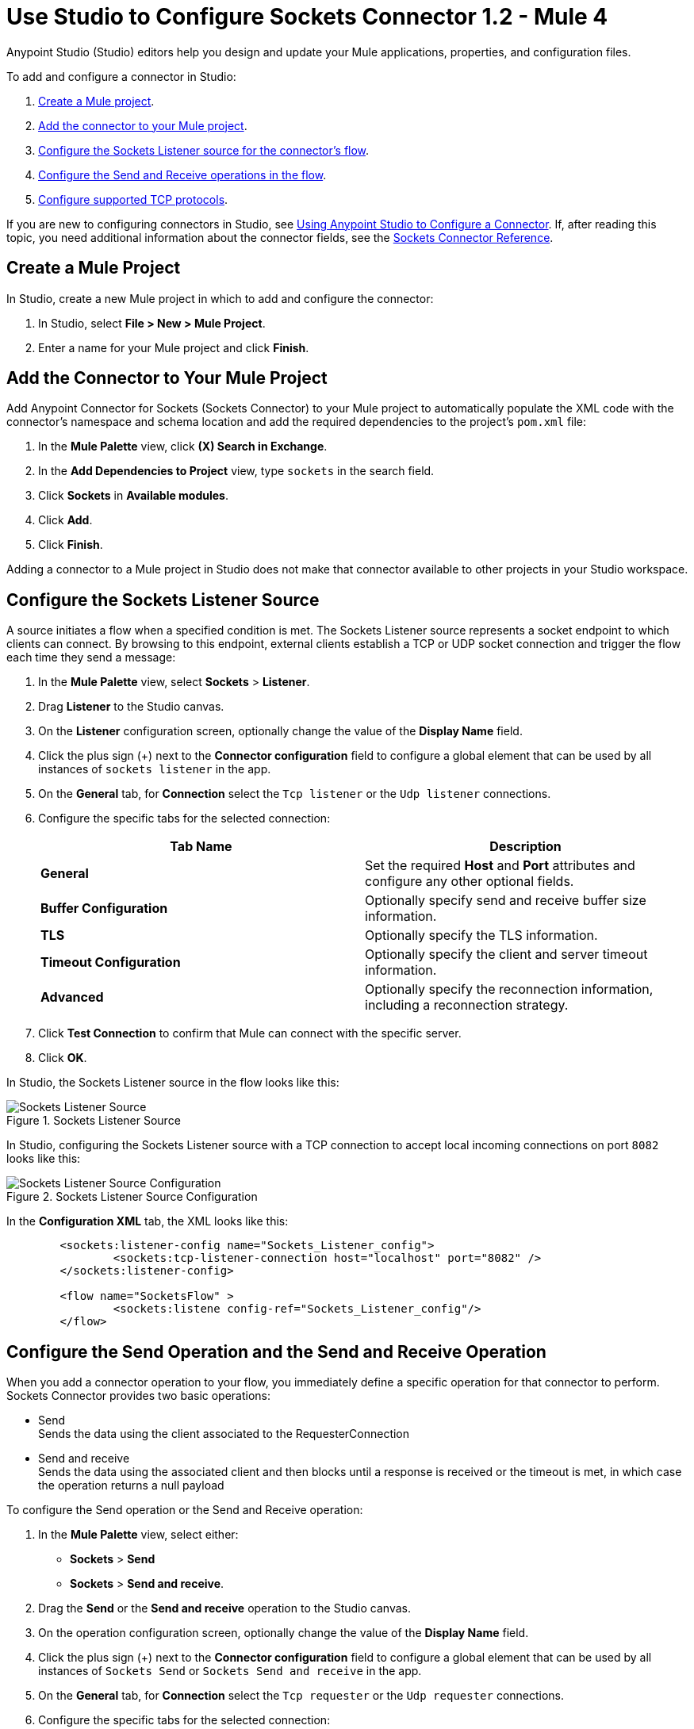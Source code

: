 = Use Studio to Configure Sockets Connector 1.2 - Mule 4

Anypoint Studio (Studio) editors help you design and update your Mule applications, properties, and configuration files.

To add and configure a connector in Studio:

. <<create-mule-project,Create a Mule project>>.
. <<add-connector-to-project,Add the connector to your Mule project>>.
. <<configure-input-source,Configure the Sockets Listener source for the connector's flow>>.
. <<add-connector-operation, Configure the Send and Receive operations in the flow>>.
. <<configure-other-fields,Configure supported TCP protocols>>.


If you are new to configuring connectors in Studio, see xref:connectors::introduction/intro-config-use-studio.adoc[Using Anypoint Studio to Configure a Connector]. If, after reading this topic, you need additional information about the connector fields, see the xref:sockets-documentation.adoc[Sockets Connector Reference].

[[create-mule-project]]
== Create a Mule Project

In Studio, create a new Mule project in which to add and configure the connector:

. In Studio, select *File > New > Mule Project*.
. Enter a name for your Mule project and click *Finish*.


[[add-connector-to-project]]
== Add the Connector to Your Mule Project

Add Anypoint Connector for Sockets (Sockets Connector) to your Mule project to automatically populate the XML code with the connector's namespace and schema location and add the required dependencies to the project's `pom.xml` file:

. In the *Mule Palette* view, click *(X) Search in Exchange*.
. In the *Add Dependencies to Project* view, type `sockets` in the search field.
. Click *Sockets* in *Available modules*.
. Click *Add*.
. Click *Finish*.

Adding a connector to a Mule project in Studio does not make that connector available to other projects in your Studio workspace.


[[configure-input-source]]
== Configure the Sockets Listener Source

A source initiates a flow when a specified condition is met. The Sockets Listener source represents a socket endpoint to which clients can connect. By browsing to this endpoint, external clients establish a TCP or UDP socket connection and trigger the flow each time they send a message:

. In the *Mule Palette* view, select *Sockets* > *Listener*.
. Drag *Listener* to the Studio canvas.
. On the *Listener* configuration screen, optionally change the value of the *Display Name* field.
. Click the plus sign (+) next to the *Connector configuration* field to configure a global element that can be used by all instances of `sockets listener` in the app.
. On the *General* tab, for *Connection* select the `Tcp listener` or the `Udp listener` connections.
. Configure the specific tabs for the selected connection:
+
[%header,cols=2]
|===
| Tab Name | Description
| *General* | Set the required *Host* and *Port* attributes and configure any other optional fields.
| *Buffer Configuration* | Optionally specify send and receive buffer size information.
| *TLS* | Optionally specify the TLS information.
| *Timeout Configuration* | Optionally specify the client and server timeout information.
| *Advanced* | Optionally specify the reconnection information, including a reconnection strategy.
|===

[start=7]
. Click *Test Connection* to confirm that Mule can connect with the specific server.
. Click *OK*.

In Studio, the Sockets Listener source in the flow looks like this:

.Sockets Listener Source
image::socket-listener-source.png[Sockets Listener Source]

In Studio, configuring the Sockets Listener source with a TCP connection to accept local incoming connections on port `8082` looks like this:

.Sockets Listener Source Configuration
image::socket-listener-configuration.png[Sockets Listener Source Configuration]

In the *Configuration XML* tab, the XML looks like this:

[source,xml,linenums]
----
	<sockets:listener-config name="Sockets_Listener_config">
		<sockets:tcp-listener-connection host="localhost" port="8082" />
	</sockets:listener-config>

	<flow name="SocketsFlow" >
		<sockets:listene config-ref="Sockets_Listener_config"/>
	</flow>
----


== Configure the Send Operation and the Send and Receive Operation

When you add a connector operation to your flow, you immediately define a specific operation for that connector to perform. Sockets Connector provides two basic operations:

 * Send +
 Sends the data using the client associated to the RequesterConnection
 * Send and receive +
 Sends the data using the associated client and then blocks until a response is received or the timeout is met, in which case the operation returns a null payload

To configure the Send operation or the Send and Receive operation:

. In the *Mule Palette* view, select either: +
* *Sockets* > *Send* +
* *Sockets* > *Send and receive*.
. Drag the *Send* or the *Send and receive* operation to the Studio canvas.
. On the operation configuration screen, optionally change the value of the *Display Name* field.
. Click the plus sign (+) next to the *Connector configuration* field to configure a global element that can be used by all instances of `Sockets Send` or `Sockets Send and receive` in the app.
. On the *General* tab, for *Connection* select the `Tcp requester` or the `Udp requester` connections.
. Configure the specific tabs for the selected connection:
+
[%header,cols=2]
|===
| Tab Name | Description
| *General* | Set the required *Host* and *Port* attributes and configure optional fields as required.
| *Buffer Configuration* | Optionally specify send and receive buffer size information.
| *Connection* | Optionally select and configure one of the supported TCP protocols.
| *Local Address Settings* | Optionally specify the local address.
| *TLS* | Optionally specify the TLS information.
| *Timeout Configuration* | Optionally specify the client and server timeout information.
| *Advanced* | Optionally specify the reconnection information, including a reconnection strategy.
|===

[start=7]
. Click *Test Connection* to confirm that Mule can connect with the specific server.
. Click *OK*.

Additionally, for the *Send and receive* operation, configure the MIME type as follows:

. Click the *Send and receive* operation from your flow.
. On the *MIME Type* tab, select a MIME type from field menu.

In Studio, the Sockets Send operation and Send and receive operation in the flow look like this:

.Sockets Send operation Send and Receive operation
image::socket-send-operation.png[Sockets Send operation Send and Receive operation]

In Studio, configuring either the Send operation or the Send and receive operation with a TCP connection to accept local incoming connections on port `8082` looks like this:

.Sockets Send operation or Send and Receive operation configuration
image::socket-sendreceive-configuration.png[Sockets Send operation or Send and Receive operation configuration]

In the *Configuration XML* tab, the Send operation configuration XML looks like this:

[source,xml,linenums]
----
<sockets:request-config name="Sockets_Send_config">
		<sockets:tcp-requester-connection host="localhost" port="8082" />
	</sockets:request-config>

	<flow name="SocketsFlow" >
		<sockets:send config-ref="Sockets_Send_config"/>
	</flow>
----

In Studio, configuring the MIME type as `application/json` for the Send and receive operation looks like this:

.Sockets MIME Type Configuration
image::socket-mimetype-configuration.png[Sockets MIME type Configuration]

In the *Configuration XML* tab, the Send and receive operation configuration XML looks like this:

[source,xml,linenums]
----
<sockets:request-config name="Sockets_Send_config">
	<sockets:tcp-requester-connection host="localhost" port="8082" />
</sockets:request-config>

<flow name="SocketsFlow" >
	<sockets:send-and-receive config-ref="Sockets_Send_Receive_config" outputMimeType="application/json"/>
</flow>
----

== Configure the Supported TCP Protocols

Sockets Connector supports application-level protocols implemented on top of TCP. You must implement these protocols in both client and server ends so they can work properly. +
By default, the Sockets Connector implements the Safe Protocol; however, you can configure a different protocol for the connector operations both in Anypoint Studio and XML.

Supported TCP protocols include the following:

* Direct Protocol +
  The socket reads until no more bytes are immediately available. On slow networks, `EOFProtocol` and `LengthProtocol` might be more reliable.
* EOF Protocol +
  Reading is terminated by the stream being closed by the client.
* Length Protocol +
  This protocol is defined by sending or reading an integer (the packet length) and then the data to transfer.
* Custom Class Loading Length Protocol +
  A length protocol that uses a specific class loader to load objects from streams.
* Safe Protocol +
  A test protocol that precedes every message with a cookie and which should not be used in production environments.
* Streaming Protocol +
  Allows the socket's Send operation to return a message with the original `InputStream` as payload.
* XML Message Protocol +
  Use this protocol to read streaming XML documents. The only requirement is that each document includes an XML declaration at the beginning of the document in the form  of `<?xml....`. +
  Data is read until a new document is found or until there is no more currently available data. For slower networks, `XmlMessageEofProtocol` might be more reliable. +
  Also, because the default character encoding for the platform is used to decode the message bytes when looking for the XML declaration, some caution with message character encodings is warranted.
* XML Message EOF Protocol +
  Extends `XmlMessageProtocol` to continue reading until either a new message or EOF is found.
* Custom Protocol +
  Define your own custom protocol by writing a class that extends `TcpProtocol`.

=== Configure TCP Protocols for the Sockets Listener

To configure supported TCP protocols for the Sockets Listener:

. Open the *Global Element Properties* configuration of the Sockets Listener.
. On the *General* tab, for *Connection* select `Tcp listener`.
. In the *General* section of the *General* tab, for *Protocol* select one of the supported protocols.
. Set the required fields for the connector.
. Click *Test Connection* to confirm that Mule can connect with the specific server.
. Click *OK*.

In Studio, configuring the Sockets Listener to use Direct Protocol looks like this:

.Sockets Direct Protocol Configuration
image::socket-tcp1-configuration.png[Sockets Direct Protocol Configuration]

In the *Configuration XML* tab, the XML looks as follows:

[source,xml,linenums]
----
	<sockets:listener-config name="Sockets_Listener_config" >
		<sockets:tcp-listener-connection host="localhost" port="8082" >
			<sockets:protocol>
				<sockets:direct-protocol />
			</sockets:protocol>
		</sockets:tcp-listener-connection>
	</sockets:listener-config>
----

=== Configure TCP Protocols for Send and Receive Operations

To configure supported TCP protocols for either the Send operation or the Send and receive operation:

. Open the *Global Element Properties* configuration of your Sockets operation.
. On the *General* tab, for *Connection* select `Tcp requester`.
. On the *Connection* tab, for *Protocol* select one of the supported protocols.
. Set the required fields for the connector.
. Click *Test Connection* to confirm that Mule can connect with the specific server.
. Click *OK*.

In Studio, configuring the Send operation to use Direct Protocol looks like this:

.Sockets Direct Protocol Configuration
image::socket-tcp2-configuration.png[Sockets Direct Protocol Configuration]

In the *Configuration XML* tab, the XML looks like this:

[source,xml,linenums]
----
<sockets:request-config name="Sockets_Send_config" >
	<sockets:tcp-requester-connection >
		<sockets:protocol >
			<sockets:direct-protocol />
		</sockets:protocol>
	</sockets:tcp-requester-connection>
</sockets:request-config>
----

[[view-app-log]]

== View the App Log

To check for problems, you can view the app log:

* If you’re running the app from Anypoint Platform, the output is visible in the Anypoint Studio console window.
* If you’re running the app using Mule from the command line, the app log is visible in your OS console.

Unless the log file path is customized in the app’s log file (`log4j2.xml`), you can also view the app log in the default location `MULE_HOME/logs/<app-name>.log`.

== See Also

* xref:connectors::introduction/introduction-to-anypoint-connectors.adoc[Introduction to Anypoint Connectors]
* xref:connectors::introduction/intro-config-use-studio.adoc[Using Anypoint Studio to Configure a Connector]
* xref:sockets-documentation.adoc[Sockets Connector Reference]
* https://help.mulesoft.com[MuleSoft Help Center]
